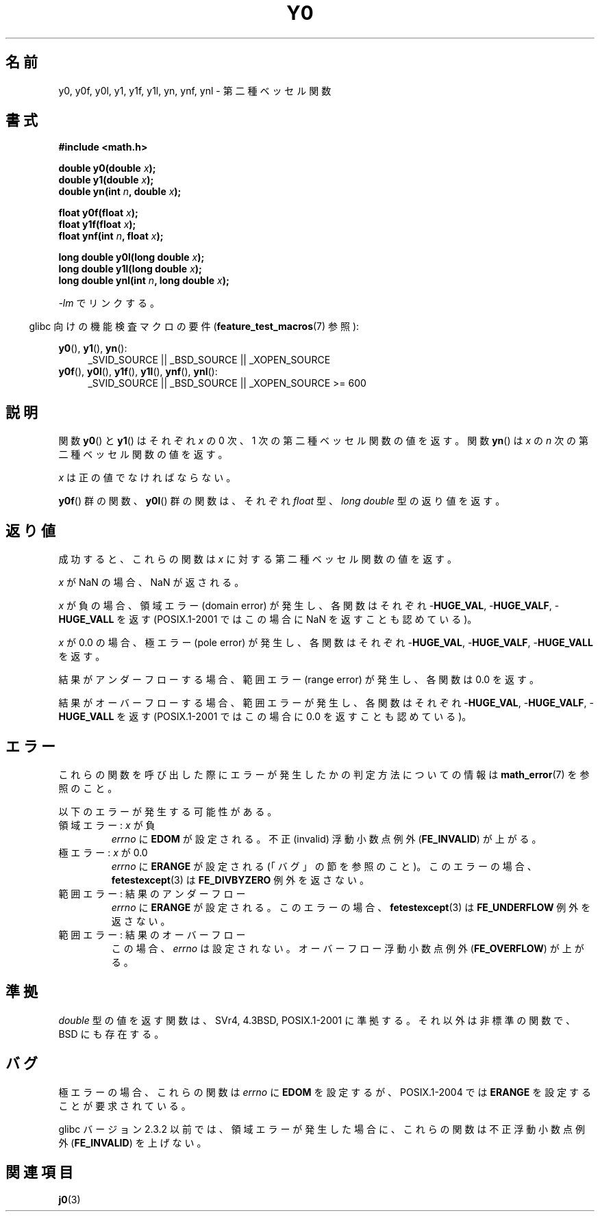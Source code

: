 .\" Copyright 1993 David Metcalfe (david@prism.demon.co.uk)
.\" and Copyright 2008, Linux Foundation, written by Michael Kerrisk
.\"     <mtk.manpages@gmail.com>
.\"
.\" Permission is granted to make and distribute verbatim copies of this
.\" manual provided the copyright notice and this permission notice are
.\" preserved on all copies.
.\"
.\" Permission is granted to copy and distribute modified versions of this
.\" manual under the conditions for verbatim copying, provided that the
.\" entire resulting derived work is distributed under the terms of a
.\" permission notice identical to this one.
.\"
.\" Since the Linux kernel and libraries are constantly changing, this
.\" manual page may be incorrect or out-of-date.  The author(s) assume no
.\" responsibility for errors or omissions, or for damages resulting from
.\" the use of the information contained herein.  The author(s) may not
.\" have taken the same level of care in the production of this manual,
.\" which is licensed free of charge, as they might when working
.\" professionally.
.\"
.\" Formatted or processed versions of this manual, if unaccompanied by
.\" the source, must acknowledge the copyright and authors of this work.
.\"
.\" References consulted:
.\"     Linux libc source code
.\"     Lewine's _POSIX Programmer's Guide_ (O'Reilly & Associates, 1991)
.\"     386BSD man pages
.\" Modified Sat Jul 24 19:08:17 1993 by Rik Faith (faith@cs.unc.edu)
.\" Modified 2002-08-25, aeb
.\" Modified 2004-11-12 as per suggestion by Fabian Kreutz/AEB
.\" 2008-07-24, mtk, created this page, based on material from j0.3.
.\"
.\" Japanese Version Copyright (c) 2008  Akihiro MOTOKI
.\"         all rights reserved.
.\" Translated 2008-09-19, Akihiro MOTOKI <amotoki@dd.iij4u.or.jp>, LDP v3.07
.\" 
.TH Y0 3  2008-08-10 "" "Linux Programmer's Manual"
.SH 名前
y0, y0f, y0l, y1, y1f, y1l, yn, ynf, ynl \-
第二種ベッセル関数
.SH 書式
.nf
.B #include <math.h>
.sp
.BI "double y0(double " x );
.br
.BI "double y1(double " x );
.br
.BI "double yn(int " n ", double " x );
.sp
.BI "float y0f(float " x );
.br
.BI "float y1f(float " x );
.br
.BI "float ynf(int " n ", float " x );
.sp
.BI "long double y0l(long double " x );
.br
.BI "long double y1l(long double " x );
.br
.BI "long double ynl(int " n ", long double " x );
.fi
.sp
\fI\-lm\fP でリンクする。
.sp
.in -4n
glibc 向けの機能検査マクロの要件
.RB ( feature_test_macros (7)
参照):
.in
.sp
.ad l
.BR y0 (),
.BR y1 (),
.BR yn ():
.RS 4
_SVID_SOURCE || _BSD_SOURCE || _XOPEN_SOURCE
.RE
.br
.BR y0f (),
.BR y0l (),
.BR y1f (),
.BR y1l (),
.BR ynf (),
.BR ynl ():
.RS 4
_SVID_SOURCE || _BSD_SOURCE || _XOPEN_SOURCE\ >=\ 600
.\" Also seems to work: -std=c99 -D_XOPEN_SOURCE
.RE
.ad b
.SH 説明
.PP
関数
.BR y0 ()
と
.BR y1 ()
はそれぞれ \fIx\fP の 0 次、1 次の
第二種ベッセル関数の値を返す。
関数
.BR yn ()
は \fIx\fP の \fIn\fP 次の
第二種ベッセル関数の値を返す。
.PP
\fIx\fP は正の値でなければならない。
.PP
.BR y0f ()
群の関数、
.BR y0l ()
群の関数は、それぞれ
.I float
型、
.I "long double"
型の返り値を返す。
.SH 返り値
成功すると、これらの関数は
.I x
に対する第二種ベッセル関数の値を返す。

.I x
が NaN の場合、NaN が返される。

.I x
が負の場合、領域エラー (domain error) が発生し、
各関数はそれぞれ
.RB - HUGE_VAL ,
.RB - HUGE_VALF ,
.RB - HUGE_VALL
を返す (POSIX.1-2001 ではこの場合に NaN を返すことも認めている)。

.I x
が 0.0 の場合、極エラー (pole error) が発生し、
各関数はそれぞれ
.RB - HUGE_VAL ,
.RB - HUGE_VALF ,
.RB - HUGE_VALL
を返す。

結果がアンダーフローする場合、
範囲エラー (range error) が発生し、
各関数は 0.0 を返す。

結果がオーバーフローする場合、範囲エラーが発生し、
各関数はそれぞれ
.RB - HUGE_VAL ,
.RB - HUGE_VALF ,
.RB - HUGE_VALL
を返す (POSIX.1-2001 ではこの場合に 0.0 を返すことも認めている)。
.SH エラー
これらの関数を呼び出した際にエラーが発生したかの判定方法についての情報は
.BR math_error (7)
を参照のこと。
.PP
以下のエラーが発生する可能性がある。
.TP
領域エラー: \fIx\fP が負
.I errno
に
.B EDOM
が設定される。
不正 (invalid) 浮動小数点例外
.RB ( FE_INVALID )
が上がる。
.TP
極エラー: \fIx\fP が 0.0
.\" Before POSIX.1-2001 TC2, this was (inconsistently) specified
.\" as a range error.
.\" FIXME . y0(0.0) gives EDOM
.I errno
に
.B ERANGE
が設定される (「バグ」の節を参照のこと)。
このエラーの場合、
.BR fetestexcept (3)
は
.B FE_DIVBYZERO
例外を返さない。
.\" Bug raised: http://sources.redhat.com/bugzilla/show_bug.cgi?id=6808
.TP
範囲エラー: 結果のアンダーフロー
.\" e.g., y0(1e33) on glibc 2.8/x86-32
.I errno
に
.B ERANGE
が設定される。
.\" An underflow floating-point exception
.\" .RB ( FE_UNDERFLOW )
.\" is raised.
.\" FIXME . Is it intentional that these functions do not use FE_*?
.\" Bug raised: http://sources.redhat.com/bugzilla/show_bug.cgi?id=6806
このエラーの場合、
.BR fetestexcept (3)
は
.B FE_UNDERFLOW
例外を返さない。
.TP
範囲エラー: 結果のオーバーフロー
.\" e.g., yn(10, 1e-40) on glibc 2.8/x86-32
.\" .I errno
.\" is set to
.\" .BR ERANGE .
この場合、
.I errno
は設定されない。
.\" FIXME . Is it intentional that errno is not set?
.\" Bug raised: http://sources.redhat.com/bugzilla/show_bug.cgi?id=6808
オーバーフロー浮動小数点例外
.RB ( FE_OVERFLOW )
が上がる。
.SH 準拠
.I double
型の値を返す関数は、SVr4, 4.3BSD, POSIX.1-2001
に準拠する。
それ以外は非標準の関数で、BSD にも存在する。
.SH バグ
極エラーの場合、これらの関数は
.I errno
に
.B EDOM
を設定するが、
POSIX.1-2004 では
.B ERANGE
を設定することが要求されている。
.\" FIXME .
.\" Bug raised: http://sourceware.org/bugzilla/show_bug.cgi?id=6807

glibc バージョン 2.3.2 以前では、
.\" FIXME . Actually, 2.3.2 is the earliest test result I have; so yet
.\" to confirm if this error occurs only in 2.3.2.
領域エラーが発生した場合に、これらの関数は
不正浮動小数点例外
.RB ( FE_INVALID )
を上げない。
.SH 関連項目
.BR j0 (3)
